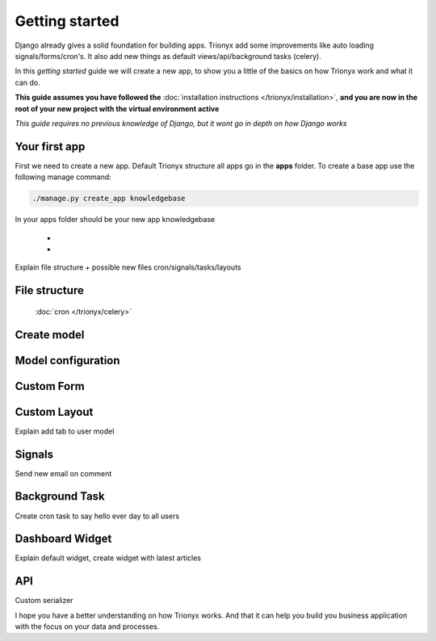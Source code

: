 Getting started
===============

Django already gives a solid foundation for building apps.
Trionyx add some improvements like auto loading signals/forms/cron's.
It also add new things as default views/api/background tasks (celery).

In this *getting started* guide we will create a new app,
to show you a little of the basics on how Trionyx work and what it can do.

**This guide assumes you have followed the** :doc:`installation instructions </trionyx/installation>`,
**and you are now in the root of your new project with the virtual environment active**

*This guide requires no previous knowledge of Django,
but it wont go in depth on how Django works*

Your first app
~~~~~~~~~~~~~~

First we need to create a new app.
Default Trionyx structure all apps go in the **apps** folder.
To create a base app use the following manage command:

.. code-block:: bash

    ./manage.py create_app knowledgebase

In your apps folder should be your new app knowledgebase

    -
    -

Explain file structure + possible new files cron/signals/tasks/layouts


File structure
~~~~~~~~~~~~~~

  :doc:`cron </trionyx/celery>`



Create model
~~~~~~~~~~~~



Model configuration
~~~~~~~~~~~~~~~~~~~

Custom Form
~~~~~~~~~~~

Custom Layout
~~~~~~~~~~~~~

Explain add tab to user model

Signals
~~~~~~~
Send new email on comment

Background Task
~~~~~~~~~~~~~~~
Create cron task to say hello ever day to all users

Dashboard Widget
~~~~~~~~~~~~~~~~
Explain default widget, create widget with latest articles

API
~~~
Custom serializer


I hope you have a better understanding on how Trionyx works.
And that it can help you build you business application with the focus on your data and processes.
